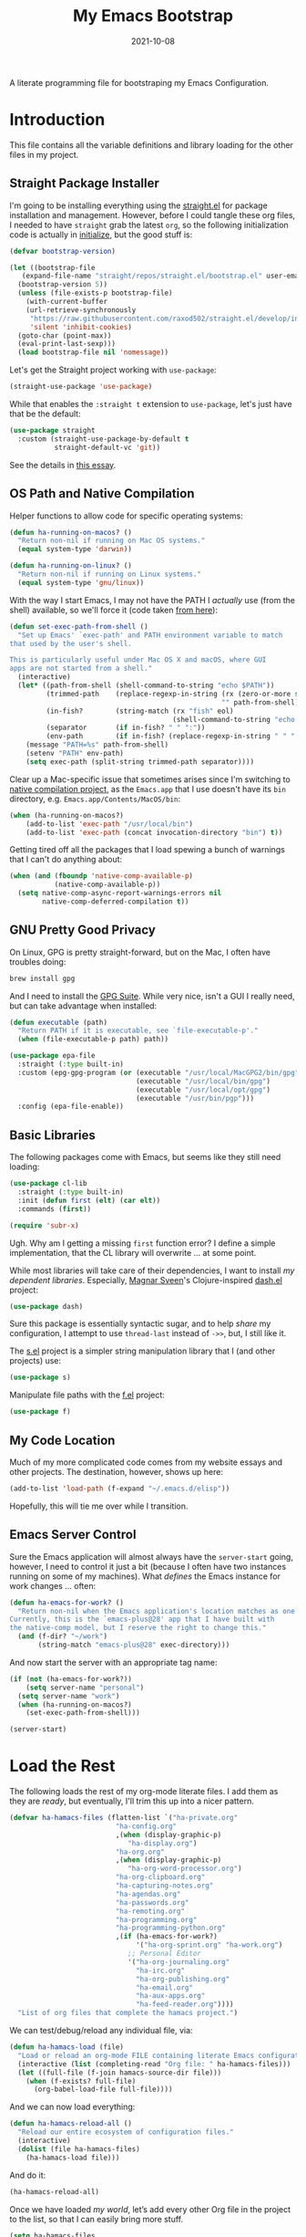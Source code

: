 #+TITLE:  My Emacs Bootstrap
#+AUTHOR: Howard X. Abrams
#+DATE:   2021-10-08
#+FILETAGS: :emacs:

A literate programming file for bootstraping my Emacs Configuration.

#+BEGIN_SRC emacs-lisp :exports none
  ;;; bootstrap.el --- file for bootstraping my Emacs Configuration
  ;;
  ;; © 2021-2022 Howard X. Abrams
  ;;   This work is licensed under a Creative Commons Attribution 4.0 International License.
  ;;   See http://creativecommons.org/licenses/by/4.0/
  ;;
  ;; Author: Howard X. Abrams <http://gitlab.com/howardabrams>
  ;; Maintainer: Howard X. Abrams
  ;; Created: October  8, 2021
  ;;
  ;; This file is not part of GNU Emacs.
  ;;
  ;; *NB:* Do not edit this file. Instead, edit the original literate file at:
  ;;            ~/other/hamacs/bootstrap.org
  ;;       And tangle the file to recreate this one.
  ;;
  ;;; Code:
#+END_SRC
* Introduction
This file contains all the variable definitions and library loading for the other files in my project.
** Straight Package Installer
I'm going to be installing everything using the [[https://github.com/raxod502/straight.el#getting-started][straight.el]] for package installation and management. However, before I could tangle these org files, I needed to have =straight= grab the latest =org=, so the following initialization code is actually in [[file:initialize][initialize]], but the good stuff is:

#+BEGIN_SRC emacs-lisp :tangle no
  (defvar bootstrap-version)

  (let ((bootstrap-file
	 (expand-file-name "straight/repos/straight.el/bootstrap.el" user-emacs-directory))
	(bootstrap-version 5))
    (unless (file-exists-p bootstrap-file)
      (with-current-buffer
	  (url-retrieve-synchronously
	   "https://raw.githubusercontent.com/raxod502/straight.el/develop/install.el"
	   'silent 'inhibit-cookies)
	(goto-char (point-max))
	(eval-print-last-sexp)))
    (load bootstrap-file nil 'nomessage))
#+END_SRC
Let's get the Straight project working with =use-package=:

#+BEGIN_SRC emacs-lisp :tangle no
(straight-use-package 'use-package)
#+END_SRC

While that enables the =:straight t= extension to =use-package=, let's just have that be the default:
#+BEGIN_SRC emacs-lisp :tangle no
(use-package straight
  :custom (straight-use-package-by-default t
           straight-default-vc 'git))
#+END_SRC
See the details in [[https://dev.to/jkreeftmeijer/emacs-package-management-with-straight-el-and-use-package-3oc8][this essay]].

** OS Path and Native Compilation
Helper functions to allow code for specific operating systems:
#+BEGIN_SRC emacs-lisp
  (defun ha-running-on-macos? ()
    "Return non-nil if running on Mac OS systems."
    (equal system-type 'darwin))

  (defun ha-running-on-linux? ()
    "Return non-nil if running on Linux systems."
    (equal system-type 'gnu/linux))
#+END_SRC

With the way I start Emacs, I may not have the PATH I /actually/ use (from the shell) available, so we'll force it (code taken [[https://www.emacswiki.org/emacs/ExecPath][from here]]):

#+BEGIN_SRC emacs-lisp
  (defun set-exec-path-from-shell ()
    "Set up Emacs' `exec-path' and PATH environment variable to match
  that used by the user's shell.

  This is particularly useful under Mac OS X and macOS, where GUI
  apps are not started from a shell."
    (interactive)
    (let* ((path-from-shell (shell-command-to-string "echo $PATH"))
           (trimmed-path    (replace-regexp-in-string (rx (zero-or-more space) eol)
                                                      "" path-from-shell))
           (in-fish?        (string-match (rx "fish" eol)
                                          (shell-command-to-string "echo $SHELL")))
           (separator       (if in-fish? " " ":"))
           (env-path        (if in-fish? (replace-regexp-in-string " " ":" trimmed-path) trimmed-path)))
      (message "PATH=%s" path-from-shell)
      (setenv "PATH" env-path)
      (setq exec-path (split-string trimmed-path separator))))
#+END_SRC

Clear up a Mac-specific issue that sometimes arises since I'm switching to [[http://akrl.sdf.org/gccemacs.html][native compilation project]], as the =Emacs.app= that I use doesn't have its =bin= directory, e.g. =Emacs.app/Contents/MacOS/bin=:

#+BEGIN_SRC emacs-lisp
  (when (ha-running-on-macos?)
      (add-to-list 'exec-path "/usr/local/bin")
      (add-to-list 'exec-path (concat invocation-directory "bin") t))
#+END_SRC

Getting tired off all the packages that I load spewing a bunch of warnings that I can't do anything about:
#+BEGIN_SRC emacs-lisp
  (when (and (fboundp 'native-comp-available-p)
             (native-comp-available-p))
    (setq native-comp-async-report-warnings-errors nil
          native-comp-deferred-compilation t))
#+END_SRC
** GNU Pretty Good Privacy
On Linux, GPG is pretty straight-forward, but on the Mac, I often have troubles doing:
#+BEGIN_SRC sh
brew install gpg
#+END_SRC
And I need to install the [[https://gpgtools.org/][GPG Suite]]. While very nice, isn't a GUI I really need, but can take advantage when installed:

#+BEGIN_SRC emacs-lisp
  (defun executable (path)
    "Return PATH if it is executable, see `file-executable-p'."
    (when (file-executable-p path) path))

  (use-package epa-file
    :straight (:type built-in)
    :custom (epg-gpg-program (or (executable "/usr/local/MacGPG2/bin/gpg")
                                 (executable "/usr/local/bin/gpg")
                                 (executable "/usr/local/opt/gpg")
                                 (executable "/usr/bin/pgp")))
    :config (epa-file-enable))
#+END_SRC
** Basic Libraries
The following packages come with Emacs, but seems like they still need loading:
#+BEGIN_SRC emacs-lisp
  (use-package cl-lib
    :straight (:type built-in)
    :init (defun first (elt) (car elt))
    :commands (first))

  (require 'subr-x)
#+END_SRC
Ugh. Why am I getting a missing =first= function error? I define a simple implementation, that the CL library will overwrite ... at some point.

While most libraries will take care of their dependencies, I want to install /my dependent libraries/. Especially, [[https://github.com/magnars/.emacs.d/][Magnar Sveen]]'s Clojure-inspired [[https://github.com/magnars/dash.el][dash.el]] project:
#+BEGIN_SRC emacs-lisp
(use-package dash)
#+END_SRC
Sure this package is essentially syntactic sugar, and to help /share/ my configuration, I attempt to use =thread-last= instead of =->>=, but, I still like it.

The [[https://github.com/magnars/s.el][s.el]] project is a simpler string manipulation library that I (and other projects) use:
#+BEGIN_SRC emacs-lisp
(use-package s)
#+END_SRC

Manipulate file paths with the [[https://github.com/rejeep/f.el][f.el]] project:
#+BEGIN_SRC emacs-lisp
(use-package f)
#+END_SRC
** My Code Location
Much of my more complicated code comes from my website essays and other projects. The destination, however, shows up here:
#+BEGIN_SRC emacs-lisp
(add-to-list 'load-path (f-expand "~/.emacs.d/elisp"))
#+END_SRC

Hopefully, this will tie me over while I transition.
** Emacs Server Control
Sure the Emacs application will almost always have the =server-start= going, however, I need to control it just a bit (because I often have two instances running on some of my machines). What /defines/ the Emacs instance for work changes ... often:

#+BEGIN_SRC emacs-lisp
  (defun ha-emacs-for-work? ()
    "Return non-nil when the Emacs application's location matches as one for work.
  Currently, this is the `emacs-plus@28' app that I have built with
  the native-comp model, but I reserve the right to change this."
    (and (f-dir? "~/work")
         (string-match "emacs-plus@28" exec-directory)))
#+END_SRC

And now start the server with an appropriate tag name:
#+BEGIN_SRC emacs-lisp
  (if (not (ha-emacs-for-work?))
      (setq server-name "personal")
    (setq server-name "work")
    (when (ha-running-on-macos?)
      (set-exec-path-from-shell)))

  (server-start)
#+END_SRC
* Load the Rest
The following loads the rest of my org-mode literate files. I add them as they are /ready/, but eventually, I'll trim this up into a nicer pattern.
#+BEGIN_SRC emacs-lisp
  (defvar ha-hamacs-files (flatten-list `("ha-private.org"
                            "ha-config.org"
                            ,(when (display-graphic-p)
                               "ha-display.org")
                            "ha-org.org"
                            ,(when (display-graphic-p)
                               "ha-org-word-processor.org")
                            "ha-org-clipboard.org"
                            "ha-capturing-notes.org"
                            "ha-agendas.org"
                            "ha-passwords.org"
                            "ha-remoting.org"
                            "ha-programming.org"
                            "ha-programming-python.org"
                            ,(if (ha-emacs-for-work?)
                                 '("ha-org-sprint.org" "ha-work.org")
                               ;; Personal Editor
                               '("ha-org-journaling.org"
                                 "ha-irc.org"
                                 "ha-org-publishing.org"
                                 "ha-email.org"
                                 "ha-aux-apps.org"
                                 "ha-feed-reader.org"))))
    "List of org files that complete the hamacs project.")
#+END_SRC

We can test/debug/reload any individual file, via:
#+BEGIN_SRC emacs-lisp
  (defun ha-hamacs-load (file)
    "Load or reload an org-mode FILE containing literate Emacs configuration code."
    (interactive (list (completing-read "Org file: " ha-hamacs-files)))
    (let ((full-file (f-join hamacs-source-dir file)))
      (when (f-exists? full-file)
        (org-babel-load-file full-file))))
#+END_SRC

And we can now load everything:
#+BEGIN_SRC emacs-lisp
  (defun ha-hamacs-reload-all ()
    "Reload our entire ecosystem of configuration files."
    (interactive)
    (dolist (file ha-hamacs-files)
      (ha-hamacs-load file)))
#+END_SRC

And do it:
#+BEGIN_SRC emacs-lisp
  (ha-hamacs-reload-all)
#+END_SRC

Once we have loaded /my world/, let’s add every other Org file in the project to the list, so that I can easily bring more stuff.
#+BEGIN_SRC emacs-lisp
  (setq ha-hamacs-files
        (-uniq
         (append ha-hamacs-files
                 (directory-files "~/other/hamacs" nil (rx ".org" eos)))))
#+END_SRC
* Technical Artifacts :noexport:
Let's provide a name so that the file can be required:

#+BEGIN_SRC emacs-lisp :exports none
(provide 'bootstrap)
;;; bootstrap.el ends here
#+END_SRC

Before you can build this on a new system, make sure that you put the cursor over any of these properties, and hit: ~C-c C-c~

#+DESCRIPTION: A literate programming file for bootstrapping my environment.

#+PROPERTY:    header-args:sh :tangle no
#+PROPERTY:    header-args:emacs-lisp  :tangle yes
#+PROPERTY:    header-args    :results none :eval no-export :comments no mkdirp yes

#+OPTIONS:     num:nil toc:nil todo:nil tasks:nil tags:nil date:nil
#+OPTIONS:     skip:nil author:nil email:nil creator:nil timestamp:nil
#+INFOJS_OPT:  view:nil toc:nil ltoc:t mouse:underline buttons:0 path:http://orgmode.org/org-info.js
